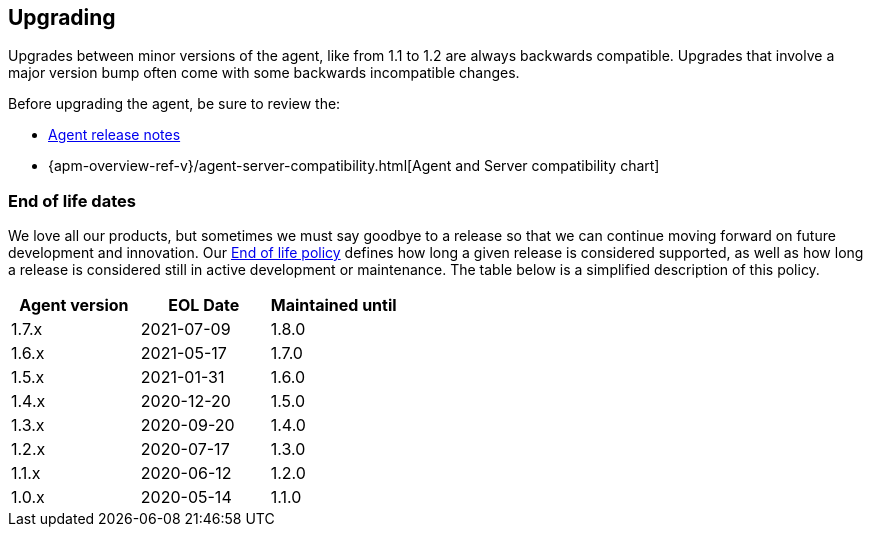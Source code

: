 [[upgrading]]
== Upgrading
Upgrades between minor versions of the agent, like from 1.1 to 1.2 are always backwards compatible.
Upgrades that involve a major version bump often come with some backwards incompatible changes.

Before upgrading the agent, be sure to review the:

* <<release-notes,Agent release notes>>
* {apm-overview-ref-v}/agent-server-compatibility.html[Agent and Server compatibility chart]

[float]
[[end-of-life-dates]]
=== End of life dates

We love all our products, but sometimes we must say goodbye to a release so that we can continue moving
forward on future development and innovation.
Our https://www.elastic.co/support/eol[End of life policy] defines how long a given release is considered supported,
as well as how long a release is considered still in active development or maintenance.
The table below is a simplified description of this policy.

[options="header"]
|====
|Agent version |EOL Date |Maintained until
|1.7.x |2021-07-09 |1.8.0
|1.6.x |2021-05-17 |1.7.0
|1.5.x |2021-01-31 |1.6.0
|1.4.x |2020-12-20 |1.5.0
|1.3.x |2020-09-20 |1.4.0
|1.2.x |2020-07-17 |1.3.0
|1.1.x |2020-06-12 |1.2.0
|1.0.x |2020-05-14 |1.1.0
|====
